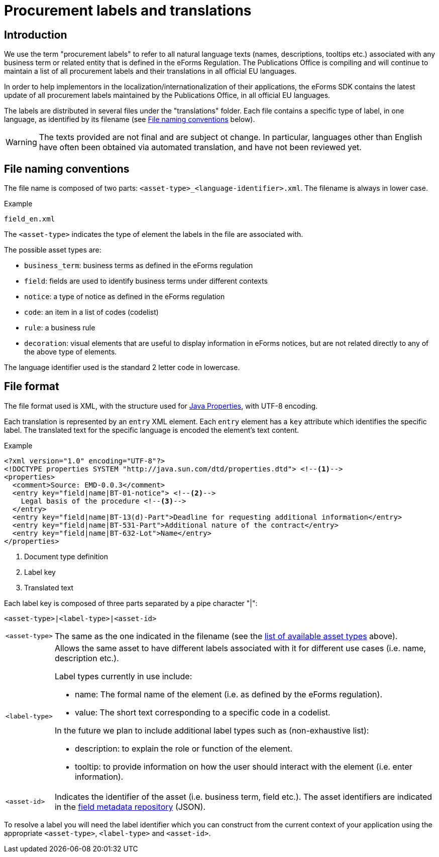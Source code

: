 = Procurement labels and translations

== Introduction

We use the term "procurement labels" to refer to all natural language texts (names, descriptions, tooltips etc.) associated with any business term or related entity that is defined in the eForms Regulation. The Publications Office is compiling and will continue to maintain a list of all procurement labels and their translations in all official EU languages.

In order to help implementors in the localization/internationalization of their applications, the eForms SDK contains the latest update of all procurement labels maintained by the Publications Office, in all official EU languages.

The labels are distributed in several files under the "translations" folder.
Each file contains a specific type of label, in one language, as identified by
its filename (see <<File naming conventions>> below).

[WARNING]
====
The texts provided are not final and are subject ot change. In particular,
languages other than English have often been obtained via automated translation,
and have not been reviewed yet.
====

== File naming conventions

The file name is composed of two parts: `<asset-type>_<language-identifier>.xml`. The filename is always in lower case.

.Example
----
field_en.xml
----

The `<asset-type>` indicates the type of element the labels in the file are associated with.

[#asset-types]
The possible asset types are:

* `business_term`: business terms as defined in the eForms regulation
* `field`: fields are used to identify business terms under different contexts
* `notice`: a type of notice as defined in the eForms regulation
* `code`: an item in a list of codes (codelist)
* `rule`: a business rule
* `decoration`: visual elements that are useful to display information in eForms notices, but are not related directly to any of the above type of elements.

The language identifier used is the standard 2 letter code in lowercase.

== File format

The file format used is XML, with the structure used for https://docs.oracle.com/en/java/javase/11/docs/api/java.base/java/util/Properties.html[Java Properties], with UTF-8 encoding.

Each translation is represented by an `entry` XML element. Each `entry` element
has a `key` attribute which identifies the specific label. The translated text
for the specific language is encoded the element's text content.

.Example
[source,xml]
----
<?xml version="1.0" encoding="UTF-8"?>
<!DOCTYPE properties SYSTEM "http://java.sun.com/dtd/properties.dtd"> <!--1-->
<properties>
  <comment>Source: EMD-0.0.3</comment>
  <entry key="field|name|BT-01-notice"> <!--2-->
    Legal basis of the procedure <!--3-->
  </entry>
  <entry key="field|name|BT-13(d)-Part">Deadline for requesting additional information</entry>
  <entry key="field|name|BT-531-Part">Additional nature of the contract</entry>
  <entry key="field|name|BT-632-Lot">Name</entry>
</properties>
----
<1> Document type definition
<2> Label key
<3> Translated text

Each label key is composed of three parts separated by a pipe character "|":

----
<asset-type>|<label-type>|<asset-id>
----

[horizontal]
`<asset&#8209;type>`::

The same as the one indicated in the filename (see the
<<asset-types, list of available asset types>> above).

`<label&#8209;type>`::

Allows the same asset to have different labels associated with it for different use cases (i.e. name, description etc.).
+
Label types currently in use include:
+
* name: The formal name of the element (i.e. as defined by the eForms
regulation).
* value: The short text corresponding to a specific code in a codelist.

+
In the future we plan to include additional label types such as (non-exhaustive list):

* description: to explain the role or function of the element.
* tooltip: to provide information on how the user should interact with the element (i.e. enter information).

`<asset&#8209;id>`::

Indicates the identifier of the asset (i.e. business term, field etc.). The asset identifiers are indicated in the <<fields:index.adoc, field metadata repository>> (JSON).

To resolve a label you will need the label identifier which you can construct
from the current context of your application using the appropriate
`<asset-type>`, `<label-type>` and `<asset-id>`.
